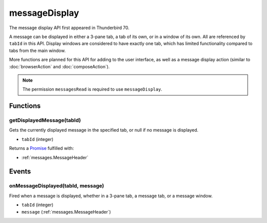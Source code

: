 ==============
messageDisplay
==============

The message display API first appeared in Thunderbird 70.

A message can be displayed in either a 3-pane tab, a tab of its own, or in a window of its own.
All are referenced by ``tabId`` in this API. Display windows are considered to have exactly one
tab, which has limited functionality compared to tabs from the main window.

More functions are planned for this API for adding to the user interface, as well as a message
display action (similar to :doc:`browserAction` and :doc:`composeAction`).

.. note::

  The permission ``messagesRead`` is required to use ``messageDisplay``.

Functions
=========

.. _messageDisplay.getDisplayedMessage:

getDisplayedMessage(tabId)
--------------------------

Gets the currently displayed message in the specified tab, or null if no message is displayed.

- ``tabId`` (integer)

Returns a `Promise`_ fulfilled with:

- :ref:`messages.MessageHeader`

.. _Promise: https://developer.mozilla.org/en-US/docs/Web/JavaScript/Reference/Global_Objects/Promise

Events
======

.. _messageDisplay.onMessageDisplayed:

onMessageDisplayed(tabId, message)
----------------------------------

Fired when a message is displayed, whether in a 3-pane tab, a message tab, or a message window.

- ``tabId`` (integer)
- ``message`` (:ref:`messages.MessageHeader`)
